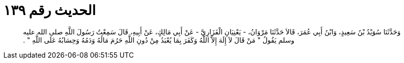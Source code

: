 
= الحديث رقم ١٣٩

[quote.hadith]
وَحَدَّثَنَا سُوَيْدُ بْنُ سَعِيدٍ، وَابْنُ أَبِي عُمَرَ، قَالاَ حَدَّثَنَا مَرْوَانُ، - يَعْنِيَانِ الْفَزَارِيَّ - عَنْ أَبِي مَالِكٍ، عَنْ أَبِيهِ، قَالَ سَمِعْتُ رَسُولَ اللَّهِ صلى الله عليه وسلم يَقُولُ ‏"‏ مَنْ قَالَ لاَ إِلَهَ إِلاَّ اللَّهُ وَكَفَرَ بِمَا يُعْبَدُ مِنْ دُونِ اللَّهِ حَرُمَ مَالُهُ وَدَمُهُ وَحِسَابُهُ عَلَى اللَّهِ ‏"‏ ‏.‏